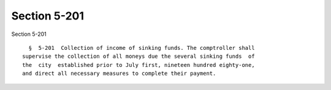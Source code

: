 Section 5-201
=============

Section 5-201 ::    
        
     
        §  5-201  Collection of income of sinking funds. The comptroller shall
      supervise the collection of all moneys due the several sinking funds  of
      the  city  established prior to July first, nineteen hundred eighty-one,
      and direct all necessary measures to complete their payment.
    
    
    
    
    
    
    